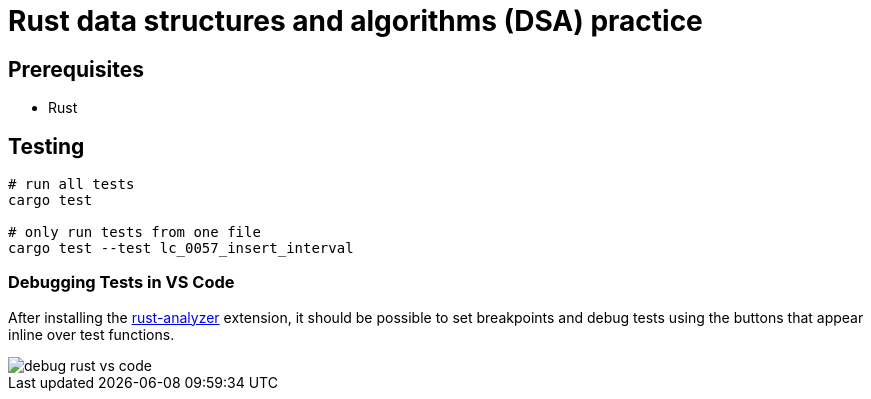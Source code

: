 = Rust data structures and algorithms (DSA) practice

== Prerequisites

* Rust

== Testing

[source, bash]
----
# run all tests
cargo test

# only run tests from one file
cargo test --test lc_0057_insert_interval
----

=== Debugging Tests in VS Code

After installing the link:https://marketplace.visualstudio.com/items?itemName=rust-lang.rust-analyzer[rust-analyzer] extension, it should be possible to set breakpoints and debug tests using the buttons that appear inline over test functions.

image::../../_assets/img/debug-rust-vs-code.png[]
